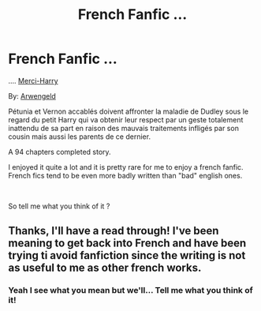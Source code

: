 #+TITLE: French Fanfic ...

* French Fanfic ...
:PROPERTIES:
:Author: diabolo99
:Score: 4
:DateUnix: 1597748766.0
:DateShort: 2020-Aug-18
:FlairText: Recommendation
:END:
.... [[https://www.fanfiction.net/s/10806971/1/Merci-Harry][Merci-Harry]]

By: [[https://www.fanfiction.net/u/4759981/Arwengeld][Arwengeld]]

Pétunia et Vernon accablés doivent affronter la maladie de Dudley sous le regard du petit Harry qui va obtenir leur respect par un geste totalement inattendu de sa part en raison des mauvais traitements infligés par son cousin mais aussi les parents de ce dernier.

A 94 chapters completed story.

I enjoyed it quite a lot and it is pretty rare for me to enjoy a french fanfic. French fics tend to be even more badly written than "bad" english ones.

​

So tell me what you think of it ?


** Thanks, I'll have a read through! I've been meaning to get back into French and have been trying ti avoid fanfiction since the writing is not as useful to me as other french works.
:PROPERTIES:
:Author: Brit_in_Lux
:Score: 2
:DateUnix: 1597786039.0
:DateShort: 2020-Aug-19
:END:

*** Yeah I see what you mean but we'll... Tell me what you think of it!
:PROPERTIES:
:Author: diabolo99
:Score: 1
:DateUnix: 1599417476.0
:DateShort: 2020-Sep-06
:END:
